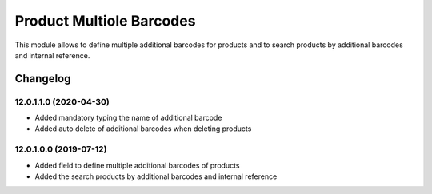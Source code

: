 Product Multiole Barcodes
=========================

This module allows to define multiple additional barcodes for products and to search products by additional barcodes and internal reference.

Changelog
---------

12.0.1.1.0 (2020-04-30)
***********************

* Added mandatory typing the name of additional barcode
* Added auto delete of additional barcodes when deleting products

12.0.1.0.0 (2019-07-12)
***********************

* Added field to define multiple additional barcodes of products
* Added the search products by additional barcodes and internal reference
